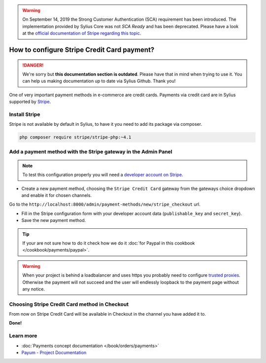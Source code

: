 .. warning::

    On September 14, 2019 the Strong Customer Authentication (SCA) requirement has been introduced.
    The implementation provided by Sylius Core was not *SCA Ready* and has been deprecated.
    Please have a look at the `official documentation of Stripe regarding this topic <https://stripe.com/guides/strong-customer-authentication>`_.

.. rst-class:: outdated

How to configure Stripe Credit Card payment?
============================================

.. danger::

   We're sorry but **this documentation section is outdated**. Please have that in mind when trying to use it.
   You can help us making documentation up to date via Sylius Github. Thank you!

One of very important payment methods in e-commerce are credit cards. Payments via credit card are in Sylius supported by `Stripe <http://stripe.com/docs>`_.

Install Stripe
--------------

Stripe is not available by default in Sylius, to have it you need to add its package via composer.

.. code-block:: bash

    php composer require stripe/stripe-php:~4.1

Add a payment method with the Stripe gateway in the Admin Panel
---------------------------------------------------------------

.. note::

    To test this configuration properly you will need a `developer account on Stripe <https://dashboard.stripe.com/register>`_.

* Create a new payment method, choosing the ``Stripe Credit Card`` gateway from the gateways choice dropdown and enable it for chosen channels.

Go to the ``http://localhost:8000/admin/payment-methods/new/stripe_checkout`` url.

* Fill in the Stripe configuration form with your developer account data (``publishable_key`` and ``secret_key``).
* Save the new payment method.

.. tip::

    If your are not sure how to do it check how we do it :doc:`for Paypal in this cookbook </cookbook/payments/paypal>`.

.. warning::

    When your project is behind a loadbalancer and uses https you probably need to configure `trusted proxies <http://symfony.com/doc/current/deployment/proxies.html>`_. Otherwise the payment will not succeed and the user will endlessly loopback to the payment page without any notice.

Choosing Stripe Credit Card method in Checkout
----------------------------------------------

From now on Stripe Credit Card will be available in Checkout in the channel you have added it to.

**Done!**

Learn more
----------

* :doc:`Payments concept documentation </book/orders/payments>`
* `Payum - Project Documentation <https://github.com/Payum/Payum/blob/master/src/Payum/Core/Resources/docs/index.md>`_

